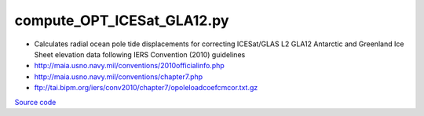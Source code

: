 ===========================
compute_OPT_ICESat_GLA12.py
===========================

- Calculates radial ocean pole tide displacements for correcting ICESat/GLAS L2 GLA12 Antarctic and Greenland Ice Sheet elevation data following IERS Convention (2010) guidelines
- `http://maia.usno.navy.mil/conventions/2010officialinfo.php <http://maia.usno.navy.mil/conventions/2010officialinfo.php>`_
- `http://maia.usno.navy.mil/conventions/chapter7.php <http://maia.usno.navy.mil/conventions/chapter7.php>`_
- `ftp://tai.bipm.org/iers/conv2010/chapter7/opoleloadcoefcmcor.txt.gz <ftp://tai.bipm.org/iers/conv2010/chapter7/opoleloadcoefcmcor.txt.gz>`_

`Source code`__

.. __: https://github.com/tsutterley/pyTMD/blob/main/scripts/compute_OPT_ICESat_GLA12.py

.. argparse::
    :filename: ../../scripts/compute_OPT_ICESat_GLA12.py
    :func: arguments
    :prog: compute_OPT_ICESat_GLA12.py
    :nodescription:
    :nodefault:
